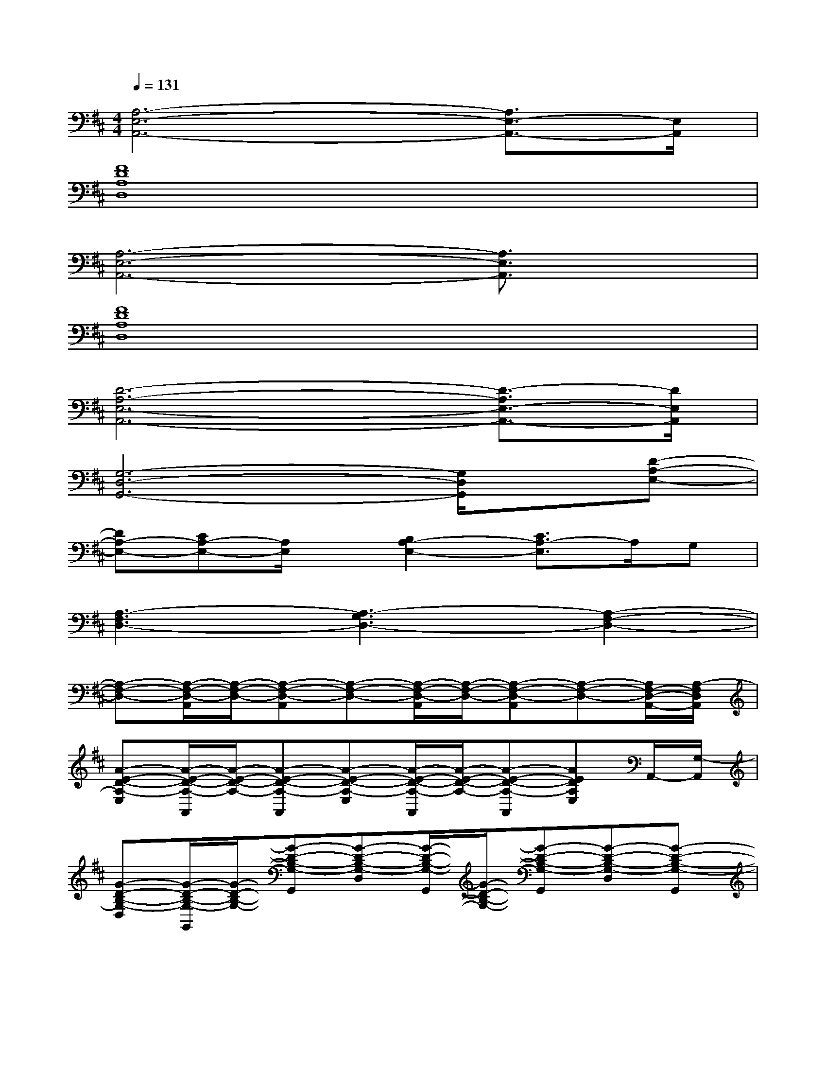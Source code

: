 X:1
T:
M:4/4
L:1/8
Q:1/4=131
K:D%2sharps
V:1
[A,6-E,6-A,,6-][A,3/2E,3/2-A,,3/2-][E,/2A,,/2]|
[F8D8A,8D,8]|
[A,6-E,6-A,,6-][A,3/2E,3/2A,,3/2]x/2|
[F8D8A,8D,8]|
[D6-A,6-E,6-A,,6-][D3/2-A,3/2E,3/2-A,,3/2-][D/2E,/2A,,/2]|
[G,6-D,6-G,,6-][G,/2D,/2G,,/2]x/2[D-A,-E,-]|
[DA,-E,-][CA,-E,-][A,/2E,/2]x/2[B,2A,2-E,2-][C3/2A,3/2-E,3/2]A,/2G,|
[A,3-F,3D,3-][A,3-G,3D,3-][A,2-F,2-D,2-]|
[A,-F,-D,-][A,/2-F,/2-D,/2-A,,/2][A,/2-F,/2-D,/2-][A,-F,-D,-A,,][A,-F,-D,-][A,/2-F,/2-D,/2-A,,/2][A,/2-F,/2-D,/2-][A,-F,-D,-A,,][A,-F,-D,-][A,/2F,/2-D,/2-A,,/2-][A,/2-F,/2D,/2A,,/2]|
[A-E-D-A,-E,][A/2-E/2-D/2-A,/2-A,,/2][A/2-E/2-D/2-A,/2-][A-E-D-A,-A,,][A-E-D-A,-E,][A/2-E/2-D/2-A,/2-A,,/2][A/2-E/2-D/2-A,/2-][A-E-D-A,-A,,][AEDA,E,]A,,/2-[G,/2-A,,/2]|
[G-D-B,-G,-D,][G/2-D/2-B,/2-G,/2-G,,/2][G/2-D/2-B,/2-G,/2-][G-D-B,-G,-G,,][G-D-B,-G,-D,][G/2-D/2-B,/2-G,/2-G,,/2][G/2-D/2-B,/2-G,/2-][G-D-B,-G,-G,,][G-D-B,-G,-D,][G-D-B,-G,-G,,]|
[G-D-B,-G,-D,][G/2-D/2-B,/2-G,/2-G,,/2][G/2-D/2-B,/2-G,/2-][G-D-B,-G,-G,,][G-D-B,-G,-D,][G/2-D/2-B,/2-G,/2-G,,/2][G/2-D/2-B,/2-G,/2-][G/2-D/2-B,/2G,/2G,,/2-][G/2-D/2G,,/2][G/2D,/2-]D,/2G,,/2-[F,/2-G,,/2]|
[E-A,-F,-D,][E/2-A,/2-F,/2-A,,/2][E/2-A,/2-F,/2-][E-A,-F,-A,,][E-A,-F,-D,][E/2-A,/2-F,/2-A,,/2][E/2-A,/2-F,/2-][E-A,-F,-A,,][E-A,-F,-D,][E/2A,/2F,/2A,,/2-][A,/2-A,,/2]|
[A-E-D-A,-E,][A/2-E/2-D/2-A,/2-A,,/2][A/2-E/2-D/2-A,/2-][A-E-D-A,-A,,][A-E-D-A,-E,][A/2-E/2-D/2-A,/2-A,,/2][A/2-E/2-D/2-A,/2-][A-E-D-A,-A,,][AEDA,E,]A,,/2-[G,/2-A,,/2]|
[G-D-B,-G,-D,][G/2-D/2-B,/2-G,/2-G,,/2][G/2-D/2-B,/2-G,/2-][G-D-B,-G,-G,,][G-D-B,-G,-D,][G/2-D/2-B,/2-G,/2-G,,/2][G/2-D/2-B,/2-G,/2-][G-D-B,-G,-G,,][G-D-B,-G,-D,][G-D-B,-G,-B,,G,,]|
[G-D-B,-G,-=C,-][G/2-D/2-B,/2-G,/2-D,/2-=C,/2-G,,/2][G/2-D/2-B,/2-G,/2-D,/2-=C,/2-][G-D-B,-G,-D,-=C,-G,,][G-D-B,-G,-D,-=C,][G/2-D/2-B,/2-G,/2-D,/2B,,/2-G,,/2][G/2-D/2-B,/2-G,/2-B,,/2-][G/2-D/2B,/2G,/2D,/2-B,,/2-G,,/2-][G/2-D,/2-B,,/2-G,,/2][G/2G,/2-D,/2-B,,/2-][G,/2-D,/2-B,,/2-][G,/2D,/2B,,/2-G,,/2-][F,/2-B,,/2G,,/2]